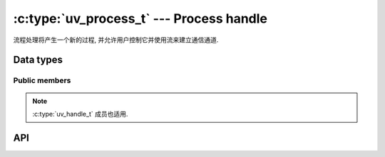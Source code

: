 
.. _process:

:c:type:`uv_process_t` --- Process handle
=========================================

流程处理将产生一个新的过程, 并允许用户控制它并使用流来建立通信通道.


Data types
----------

.. c:type:: uv_process_t

    Process handle type.

.. c:type:: uv_process_options_t

    Options for spawning the process (passed to :c:func:`uv_spawn`.

    ::

        typedef struct uv_process_options_s {
            uv_exit_cb exit_cb;
            const char* file;
            char** args;
            char** env;
            const char* cwd;
            unsigned int flags;
            int stdio_count;
            uv_stdio_container_t* stdio;
            uv_uid_t uid;
            uv_gid_t gid;
        } uv_process_options_t;

.. c:type:: void (*uv_exit_cb)(uv_process_t*, int64_t exit_status, int term_signal)

    输入回调的类型定义传递在： c:type: `uv_process_options_t`中，将指示导致该过程终止的退出状态和信号, 如果有的话.

.. c:type:: uv_process_flags

    标志要在: c:type:`uv_process_options_t`的标志字段上设置.

    ::

        enum uv_process_flags {
            /*
            * Set the child process' user id.
            */
            UV_PROCESS_SETUID = (1 << 0),
            /*
            * Set the child process' group id.
            */
            UV_PROCESS_SETGID = (1 << 1),
            /*
            * Do not wrap any arguments in quotes, or perform any other escaping, when
            * converting the argument list into a command line string. This option is
            * only meaningful on Windows systems. On Unix it is silently ignored.
            */
            UV_PROCESS_WINDOWS_VERBATIM_ARGUMENTS = (1 << 2),
            /*
            * Spawn the child process in a detached state - this will make it a process
            * group leader, and will effectively enable the child to keep running after
            * the parent exits. Note that the child process will still keep the
            * parent's event loop alive unless the parent process calls uv_unref() on
            * the child's process handle.
            */
            UV_PROCESS_DETACHED = (1 << 3),
            /*
            * Hide the subprocess window that would normally be created. This option is
            * only meaningful on Windows systems. On Unix it is silently ignored.
            */
            UV_PROCESS_WINDOWS_HIDE = (1 << 4),
            /*
            * Hide the subprocess console window that would normally be created. This 
            * option is only meaningful on Windows systems. On Unix it is silently
            * ignored.
            */
            UV_PROCESS_WINDOWS_HIDE_CONSOLE = (1 << 5),
            /*
            * Hide the subprocess GUI window that would normally be created. This 
            * option is only meaningful on Windows systems. On Unix it is silently
            * ignored.
            */
            UV_PROCESS_WINDOWS_HIDE_GUI = (1 << 6)
        };

.. c:type:: uv_stdio_container_t

    传递给子进程的每个 stdio 句柄或 fd 的容器.

    ::

        typedef struct uv_stdio_container_s {
            uv_stdio_flags flags;
            union {
                uv_stream_t* stream;
                int fd;
            } data;
        } uv_stdio_container_t;

.. c:enum:: uv_stdio_flags

    指定如何将 stdio 传输到子进程的标志.

    ::

        typedef enum {
            /*
            * The following four options are mutually-exclusive, and define
            * the operation to perform for the corresponding file descriptor
            * in the child process:
            */

            /*
            * No file descriptor will be provided (or redirected to
            * `/dev/null` if it is fd 0, 1 or 2).
            */
            UV_IGNORE = 0x00,

            /*
            * Open a new pipe into `data.stream`, per the flags below. The
            * `data.stream` field must point to a uv_pipe_t object that has
            * been initialized with `uv_pipe_init(loop, data.stream, ipc);`,
            * but not yet opened or connected.
            /*
            UV_CREATE_PIPE = 0x01,

            /*
            * The child process will be given a duplicate of the parent's
            * file descriptor given by `data.fd`.
            */
            UV_INHERIT_FD = 0x02,

            /*
            * The child process will be given a duplicate of the parent's
            * file descriptor being used by the stream handle given by
            * `data.stream`.
            */
            UV_INHERIT_STREAM = 0x04,

            /*
            * When UV_CREATE_PIPE is specified, UV_READABLE_PIPE and UV_WRITABLE_PIPE
            * determine the direction of flow, from the child process' perspective. Both
            * flags may be specified to create a duplex data stream.
            */
            UV_READABLE_PIPE = 0x10,
            UV_WRITABLE_PIPE = 0x20,

            /*
            * When UV_CREATE_PIPE is specified, specifying UV_NONBLOCK_PIPE opens the
            * handle in non-blocking mode in the child. This may cause loss of data,
            * if the child is not designed to handle to encounter this mode,
            * but can also be significantly more efficient.
            */
            UV_NONBLOCK_PIPE = 0x40
        } uv_stdio_flags;


Public members
^^^^^^^^^^^^^^

.. c:member:: int uv_process_t.pid

    生成的进程的 PID。它是在调用 :c:func:`uv_spawn` 后设置的.

.. note::
    :c:type:`uv_handle_t` 成员也适用.

.. c:member:: uv_exit_cb uv_process_options_t.exit_cb

    进程退出后调用的回调

.. c:member:: const char* uv_process_options_t.file

    指向要执行的程序的路径.

.. c:member:: char** uv_process_options_t.args

    命令行参数。 args[0] 应该是程序的路径。在 Windows 上，它使用 `CreateProcess` 将参数连接成一个字符串，这可能会导致一些奇怪的错误。请参阅 :c:type:`uv_process_flags 上的   `UV_PROCESS_WINDOWS_VERBATIM_ARGUMENTS` 标志.

.. c:member:: char** uv_process_options_t.env

    新流程的环境。如果为 NULL, 则使用了父进程环境.

.. c:member:: const char* uv_process_options_t.cwd

    子进程的当前工作目录.

.. c:member:: unsigned int uv_process_options_t.flags

    控制 :c:func:`uv_spawn` 行为方式的各种标志。见:c:type:`uv_process_flags`.

.. c:member:: int uv_process_options_t.stdio_count
.. c:member:: uv_stdio_container_t* uv_process_options_t.stdio

    `stdio` 字段指向 :c:type:`uv_stdio_container_t` 结构的数组, 这些结构描述了子进程可用的文件描述符。约定是stdio[0]指向stdin, fd 1 用于 stdout, fd 2 是 stderr。

    .. note::
        在 Windows 上，只有当子进程使用 MSVCRT 运行时，大于 2 的文件描述符才可用于子进程.

.. c:member:: uv_uid_t uv_process_options_t.uid
.. c:member:: uv_gid_t uv_process_options_t.gid

    Libuv 可以更改子进程的用户/组 ID。仅当在标志字段中设置了适当的位时才会发生这种情况.

    .. note::
        这在 Windows 上不受支持，:c:func:`uv_spawn` 将失败并将错误设置为 `UV_ENOTSUP`.

.. c:member:: uv_stdio_flags uv_stdio_container_t.flags

    指定如何将 stdio 容器传递给子级的标志.

.. c:member:: union @0 uv_stdio_container_t.data

    包含要传递给子进程的 "stream" 或 "fd" 的联合.


API
---

.. c:function:: void uv_disable_stdio_inheritance(void)

    禁用此进程从其父进程继承的文件描述符/句柄的继承。效果是这个进程产生的子进程不会意外继承这些句柄.

    建议在程序中尽早调用此函数，在继承的文件描述符可以关闭或复制之前.

    .. note::
        这个函数在尽力而为的基础上工作：不能保证 libuv 可以发现所有被继承的文件描述符。一般来说，它在 Windows 上比在 Unix 上做得更好.

.. c:function:: int uv_spawn(uv_loop_t* loop, uv_process_t* handle, const uv_process_options_t* options)

    初始化进程句柄并启动进程。如果进程成功生成，此函数将返回 0。否则, 返回与它无法生成的原因相对应的负错误代码.

    未能生成的可能原因包括（但不限于）要执行的文件不存在，没有使用指定的 setuid 或 setgid 的权限，或者没有足够的内存来为新进程分配.

    .. versionchanged:: 1.24.0 Added `UV_PROCESS_WINDOWS_HIDE_CONSOLE` and
                        `UV_PROCESS_WINDOWS_HIDE_GUI` flags.

.. c:function:: int uv_process_kill(uv_process_t* handle, int signum)

    将指定的信号发送到给定的进程句柄。检查 :c:ref:`signal` 上的文档以获取信号支持，特别是在 Windows 上.

.. c:function:: int uv_kill(int pid, int signum)

    将指定的信号发送到给定的 PID。检查 :c:ref:`signal` 上的文档以获取信号支持，特别是在 Windows 上.

.. c:function:: uv_pid_t uv_process_get_pid(const uv_process_t* handle)

    Returns `handle->pid`.

    .. versionadded:: 1.19.0

.. seealso:: The :c:type:`uv_handle_t` API functions also apply.
